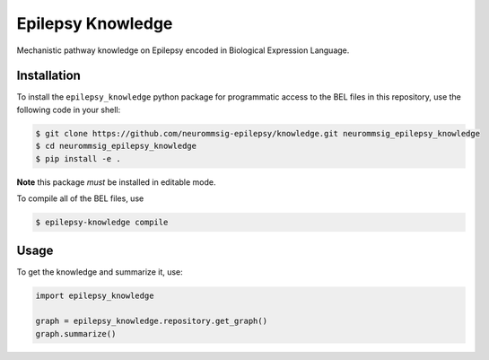 Epilepsy Knowledge
==================
Mechanistic pathway knowledge on Epilepsy encoded in Biological Expression Language.

Installation
------------
To install the ``epilepsy_knowledge`` python package for programmatic access to the BEL files
in this repository, use the following code in your shell:

.. code-block:: sh

    $ git clone https://github.com/neurommsig-epilepsy/knowledge.git neurommsig_epilepsy_knowledge
    $ cd neurommsig_epilepsy_knowledge
    $ pip install -e .

**Note** this package *must* be installed in editable mode.

To compile all of the BEL files, use

.. code-block:: sh

    $ epilepsy-knowledge compile

Usage
-----
To get the knowledge and summarize it, use:

.. code-block:: python

    import epilepsy_knowledge

    graph = epilepsy_knowledge.repository.get_graph()
    graph.summarize()
